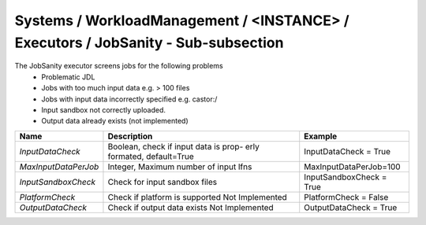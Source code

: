 Systems / WorkloadManagement / <INSTANCE> / Executors / JobSanity - Sub-subsection
====================================================================================

The JobSanity executor screens jobs for the following problems
   - Problematic JDL
   - Jobs with too much input data e.g. > 100 files
   - Jobs with input data incorrectly specified e.g. castor:/
   - Input sandbox not correctly uploaded.
   - Output data already exists (not implemented)

+---------------------+---------------------------------------+--------------------------------------------+
| **Name**            | **Description**                       | **Example**                                |
+---------------------+---------------------------------------+--------------------------------------------+
| *InputDataCheck*    | Boolean, check  if input data is prop-| InputDataCheck = True                      |
|                     | erly formated, default=True           |                                            |
+---------------------+---------------------------------------+--------------------------------------------+
| *MaxInputDataPerJob*| Integer, Maximum number of input lfns | MaxInputDataPerJob=100                     |
|                     |                                       |                                            |
+---------------------+---------------------------------------+--------------------------------------------+
| *InputSandboxCheck* | Check for input sandbox files         | InputSandboxCheck = True                   |
|                     |                                       |                                            |
+---------------------+---------------------------------------+--------------------------------------------+
| *PlatformCheck*     | Check if platform is supported        | PlatformCheck = False                      |
|                     | Not Implemented                       |                                            |
+---------------------+---------------------------------------+--------------------------------------------+
| *OutputDataCheck*   | Check if output data exists           | OutputDataCheck = True                     |
|                     | Not Implemented                       |                                            |
+---------------------+---------------------------------------+--------------------------------------------+
